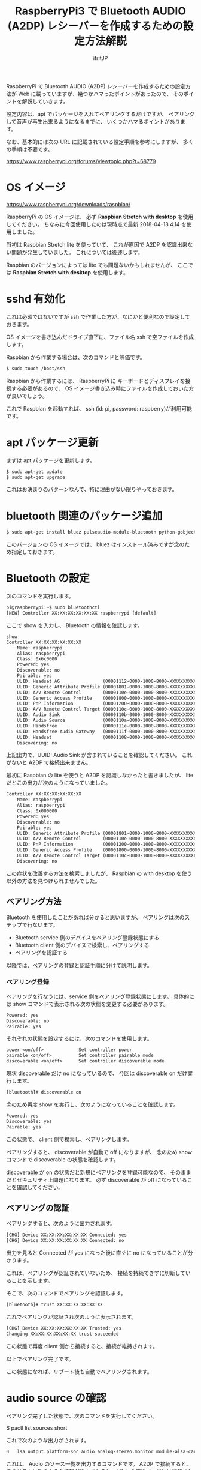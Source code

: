 # -*- coding:utf-8 -*-
#+AUTHOR: ifritJP
#+STARTUP: nofold
#+OPTIONS: ^:{}

#+TITLE: RaspberryPi3 で Bluetooth AUDIO (A2DP) レシーバーを作成するための設定方法解説

RaspberryPi で Bluetooth AUDIO (A2DP) レシーバーを作成するための設定方法が
Web に載っていますが、幾つかハマったポイントがあったので、
そのポイントを解説していきます。

設定内容は、apt でパッケージを入れてペアリングするだけですが、
ペアリングして音声が再生出来るようになるまでに、
いくつかハマるポイントがあります。

なお、基本的には次の URL に記載されている設定手順を参考にしますが、
多くの手順は不要です。

https://www.raspberrypi.org/forums/viewtopic.php?t=68779


* OS イメージ

https://www.raspberrypi.org/downloads/raspbian/

RaspberryPi の OS イメージは、
必ず *Raspbian Stretch with desktop* を使用してください。
ちなみに今回使用したのは現時点で最新 2018-04-18 4.14 を使用しました。

当初は Raspbian Stretch lite を使っていて、
これが原因で A2DP を認識出来ない問題が発生していました。
これについては後述します。

Raspbian のバージョンによっては lite でも問題ないかもしれませんが、
ここでは *Raspbian Stretch with desktop* を使用します。

* sshd 有効化

これは必須ではないですが ssh で作業した方が、なにかと便利なので設定しておきます。

OS イメージを書き込んだドライブ直下に、ファイル名 ssh で空ファイルを作成します。

Raspbian から作業する場合は、次のコマンドと等価です。

#+BEGIN_SRC txt
$ sudo touch /boot/ssh
#+END_SRC


Raspbian から作業するには、
RaspberryPi に キーボードとディスプレイを接続する必要があるので、
OS イメージ書き込み時にファイルを作成しておいた方が良いでしょう。


これで Raspbian を起動すれば、 ssh (id: pi, password: raspberry)が利用可能です。

* apt パッケージ更新

まずは apt パッケージを更新します。

#+BEGIN_SRC txt
$ sudo apt-get update
$ sudo apt-get upgrade
#+END_SRC

これはお決まりのパターンなんで、特に理由がない限りやっておきます。

* bluetooth 関連のパッケージ追加

#+BEGIN_SRC txt
$ sudo apt-get install bluez pulseaudio-module-bluetooth python-gobject python-gobject-2
#+END_SRC

このバージョンの OS イメージでは、
bluez はインストール済みですが念のため指定しておきます。

* Bluetooth の設定

次のコマンドを実行します。

#+BEGIN_SRC txt
pi@raspberrypi:~$ sudo bluetoothctl
[NEW] Controller XX:XX:XX:XX:XX:XX raspberrypi [default]
#+END_SRC

ここで show を入力し、 Bluetooth の情報を確認します。

#+BEGIN_SRC txt
show
Controller XX:XX:XX:XX:XX:XX
	Name: raspberrypi
	Alias: raspberrypi
	Class: 0x6c0000
	Powered: yes
	Discoverable: no
	Pairable: yes
	UUID: Headset AG                (00001112-0000-1000-8000-XXXXXXXXXXXX)
	UUID: Generic Attribute Profile (00001801-0000-1000-8000-XXXXXXXXXXXX)
	UUID: A/V Remote Control        (0000110e-0000-1000-8000-XXXXXXXXXXXX)
	UUID: Generic Access Profile    (00001800-0000-1000-8000-XXXXXXXXXXXX)
	UUID: PnP Information           (00001200-0000-1000-8000-XXXXXXXXXXXX)
	UUID: A/V Remote Control Target (0000110c-0000-1000-8000-XXXXXXXXXXXX)
	UUID: Audio Sink                (0000110b-0000-1000-8000-XXXXXXXXXXXX)
	UUID: Audio Source              (0000110a-0000-1000-8000-XXXXXXXXXXXX)
	UUID: Handsfree                 (0000111e-0000-1000-8000-XXXXXXXXXXXX)
	UUID: Handsfree Audio Gateway   (0000111f-0000-1000-8000-XXXXXXXXXXXX)
	UUID: Headset                   (00001108-0000-1000-8000-XXXXXXXXXXXX)
	Discovering: no
#+END_SRC	

上記出力で、UUID: Audio Sink が含まれていることを確認してください。
これがないと A2DP で接続出来ません。

最初に Raspbian の lite を使うと A2DP を認識しなかったと書きましたが、
lite だとこの出力が次のようになっていました。

#+BEGIN_SRC txt
Controller XX:XX:XX:XX:XX:XX
	Name: raspberrypi
	Alias: raspberrypi
	Class: 0x000000
	Powered: yes
	Discoverable: no
	Pairable: yes
	UUID: Generic Attribute Profile (00001801-0000-1000-8000-XXXXXXXXXXXX)
	UUID: A/V Remote Control        (0000110e-0000-1000-8000-XXXXXXXXXXXX)
	UUID: PnP Information           (00001200-0000-1000-8000-XXXXXXXXXXXX)
	UUID: Generic Access Profile    (00001800-0000-1000-8000-XXXXXXXXXXXX)
	UUID: A/V Remote Control Target (0000110c-0000-1000-8000-XXXXXXXXXXXX)
	Discovering: no
#+END_SRC

この症状を改善する方法を検索しましたが、
Raspbian の with desktop を使う以外の方法を見つけられませんでした。

** ペアリング方法

Bluetooth を使用したことがあれば分かると思いますが、
ペアリングは次のステップで行ないます。

- Bluetooth service 側のデバイスをペアリング登録状態にする
- Bluetooth client 側のデバイスで検索し、ペアリングする
- ペアリングを認証する
  
以降では、ペアリングの登録と認証手順に分けて説明します。
  
*** ペアリング登録

ペアリングを行なうには、service 側をペアリング登録状態にします。
具体的には show コマンドで表示される次の状態を変更する必要があります。

#+BEGIN_SRC txt
	Powered: yes
	Discoverable: no
	Pairable: yes
#+END_SRC
	
それぞれの状態を設定するには、次のコマンドを使用します。

#+BEGIN_SRC txt
  power <on/off>             Set controller power
  pairable <on/off>          Set controller pairable mode
  discoverable <on/off>      Set controller discoverable mode
#+END_SRC  

現状 discoverable だけ no になっているので、
今回は discoverable on だけ実行します。

#+BEGIN_SRC txt
[bluetooth]# discoverable on
#+END_SRC

念のため再度 show を実行し、次のようになっていることを確認します。

#+BEGIN_SRC txt
	Powered: yes
	Discoverable: yes
	Pairable: yes
#+END_SRC
	
この状態で、 client 側で検索し、ペアリングします。

ペアリングすると、 discoverable が自動で off になりますが、
念のため show コマンドで discoverable の状態を確認します。

discoverable が on の状態だと新規にペアリングを登録可能なので、
そのままだとセキュリティ上問題になります。
必ず discoverable が off になっていることを確認してください。

** ペアリングの認証

ペアリングすると、次のように出力されます。

#+BEGIN_SRC txt
[CHG] Device XX:XX:XX:XX:XX:XX Connected: yes
[CHG] Device XX:XX:XX:XX:XX:XX Connected: no
#+END_SRC

出力を見ると Connected が yes になった後に直ぐに no になっていることが分かります。

これは、ペアリングが認証されていないため、
接続を持続できずに切断していることを示します。

そこで、次のコマンドでペアリングを認証します。

#+BEGIN_SRC txt
[bluetooth]# trust XX:XX:XX:XX:XX:XX
#+END_SRC

これでペアリングが認証され次のように表示されます。

#+BEGIN_SRC txt
[CHG] Device XX:XX:XX:XX:XX:XX Trusted: yes
Changing XX:XX:XX:XX:XX:XX trust succeeded
#+END_SRC

この状態で再度 client 側から接続すると、接続が維持されます。

以上でペアリング完了です。

この状態になれば、リブート後も自動でペアリングされます。

* audio source の確認

ペアリング完了した状態で、次のコマンドを実行してください。

$ pactl list sources short

これで次のような出力がされます。

#+BEGIN_SRC txt
0	lsa_output.platform-soc_audio.analog-stereo.monitor	module-alsa-card.c	s16le 2ch 44100Hz	SUSPENDED
#+END_SRC

これは、 Audio のソース一覧を出力するコマンドです。
A2DP で接続すると、このリストに次のような情報が出力されると、
 Web の解説ページには記載されていましたが、私の環境では表示されませんでした。

#+BEGIN_SRC txt
6	bluez_source.XX_XX_XX_XX_XX_XX.a2dp_source	module-bluez5-device.c	s16le 2ch 44100Hz	RUNNING
#+END_SRC

ここでは慌てず騒がず、
client 側の Audio 出力設定を Bluetooth に切り替えて音楽を再生してから、
再度上記コマンドを実行してください。

どうでしょうか？ 出力されましたか？ まだ、出力されない？
その人は、 client が A2DP ではなく Headset で再生されていると思われます。
client 側の設定で出力を A2DP に変更してください。

それでも駄目な場合、次のコマンドを実行してください。

#+BEGIN_SRC txt
$ sudo service bluetooth restart
#+END_SRC

これで出力される場合、 rc.local に次の処理を追加します。

#+BEGIN_SRC txt
sleep 10
service bluetooth restart
#+END_SRC

対処療法でしかないですが、 自分の環境ではこれで正常に再生されるようになりました。

Web には対応方法として、
/etc/bluetooth/audio.conf の設定や、
loadmodule のタイミング変更などが紹介されていましたが、
私の環境では効果がありませんでした。

* pulseaudio 出力先変更

pulseaudio の出力先は、次のコマンドで確認できます。

#+BEGIN_SRC txt
$ pactl list sinks short
0	alsa_output.usb-Burr-Brown_from_TI_USB_Audio_CODEC-00.analog-stereo	module-alsa-card.c	s16le 2ch 44100Hz	RUNNING
1	alsa_output.platform-soc_audio.analog-stereo	module-alsa-card.c	s16le 2ch 44100Hz	SUSPENDED
#+END_SRC

デフォルトの出力先を変更する場合は、
/etc/pulse/default.pa に出力先名を設定します。

#+BEGIN_SRC txt
set-default-sink alsa_output.usb-Burr-Brown_from_TI_USB_Audio_CODEC-00.analog-stereo
#+END_SRC

これでリブートすれば出力先が切り替わります。


* WiFi を無効化

Bluetooth は WiFi と干渉します。
RaspberryPi3 の WiFi を有効にしていると、干渉ノイズが入ります。

干渉ノイズが気になる場合は、WiFi を無効化します。

WiFi 無効化は /boot/config.txt に次の設定を追加します。

# WiFi off
dtoverlay=pi3-disable-wifi


* 参考

- https://www.raspberrypi.org/forums/viewtopic.php?t=68779
- https://qiita.com/yyano/items/802da53ad8a4a00d00e1  
